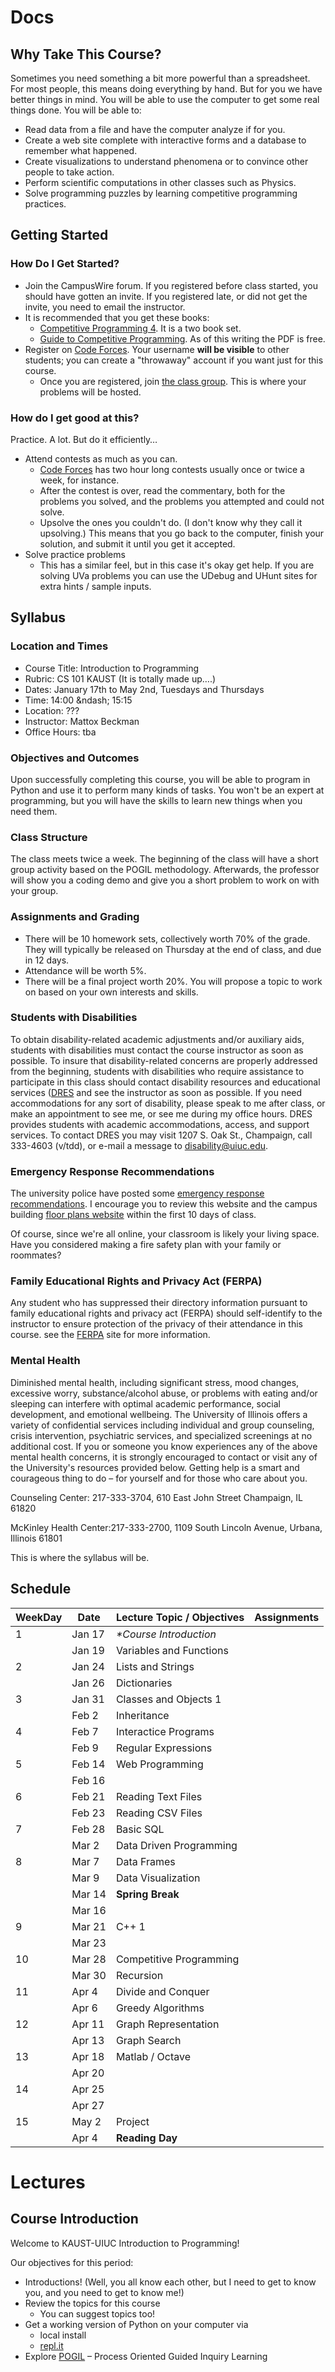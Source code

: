 #+HUGO_BASE_DIR: .
#+MACRO: uva @@hugo:{{<UVa2 number="$1" >}}@@


* Docs
:PROPERTIES:
:HUGO_SECTION: docs
:EXPORT_HUGO_SECTION: docs
:END:

** Why Take This Course?
:PROPERTIES:
:EXPORT_FILE_NAME: why-take-this-course
:EXPORT_HUGO_CUSTOM_FRONT_MATTER: :weight 1 :date 2022-08-22 :publishdate 2022-07-01
:END:

Sometimes you need something a bit more powerful than a spreadsheet.  For most people, this means doing everything by hand.  But for you we have better things in mind.
You will be able to use the computer to get some real things done.  You will be able to:

- Read data from a file and have the computer analyze if for you.
- Create a web site complete with interactive forms and a database to remember what happened.
- Create visualizations to understand phenomena or to convince other people to take action.
- Perform scientific computations in other classes such as Physics.
- Solve programming puzzles by learning competitive programming practices.

** Getting Started
:PROPERTIES:
:EXPORT_FILE_NAME: getting-started
:EXPORT_HUGO_CUSTOM_FRONT_MATTER: :weight 2 :date 2022-08-22 :publishdate 2022-07-01
:END:

*** How Do I Get Started?

  - Join the CampusWire forum.  If you registered before class started, you should have gotten an invite.  If you registered late,
    or did not get the invite, you need to email the instructor.
  - It is recommended that you get these books:
    - [[https://cpbook.net][Competitive Programming 4]].  It is a two book set.
    - [[https://link.springer.com/book/10.1007/978-3-319-72547-5][Guide to Competitive Programming]].  As of this writing the PDF is free.
  - Register on [[https://codeforces.com][Code Forces]].  Your username *will be visible* to other students; you can create a "throwaway"
    account if you want just for this course.
    - Once you are registered, join [[https://codeforces.com/group/PHxDiFeaeq/contests][the class group]].  This is where your problems
      will be hosted.

*** How do I get good at this?

Practice.  A lot.  But do it efficiently...

  - Attend contests as much as you can.
    - [[https://codeforces.com][Code Forces]] has two hour long contests usually once or twice a week, for instance.
    - After the contest is over, read the commentary, both for the problems you solved, and the problems you attempted and could not solve.
    - Upsolve the ones you couldn't do.  (I don't know why they call it upsolving.)  This means that you go back to the computer, finish
      your solution, and submit it until you get it accepted.
  - Solve practice problems
    - This has a similar feel, but in this case it's okay get help.  If you are solving UVa problems you can use the UDebug and UHunt
      sites for extra hints / sample inputs.

** Syllabus
:PROPERTIES:
:EXPORT_FILE_NAME: syllabus
:EXPORT_HUGO_CUSTOM_FRONT_MATTER: :weight 3 :date 2022-08-22 :publishdate 2022-07-01
:END:

*** Location and Times

  - Course Title: Introduction to Programming
  - Rubric: CS 101 KAUST  (It is totally made up....)
  - Dates: January 17th to May 2nd, Tuesdays and Thursdays
  - Time: 14:00 &ndash; 15:15
  - Location: ???
  - Instructor: Mattox Beckman
  - Office Hours: tba

*** Objectives and Outcomes

Upon successfully completing this course, you will be able to program in Python and use it to perform many kinds of tasks.
You won't be an expert at programming, but you will have the skills to learn new things when you need them.

*** Class Structure

The class meets twice a week.  The beginning of the class will have a short group activity based on the POGIL methodology.
Afterwards, the professor will show you a coding demo and give you a short problem to work on with your group.

*** Assignments and Grading

- There will be 10 homework sets, collectively worth 70% of the grade.  They will typically be released on Thursday at the end of class,
  and due in 12 days.
- Attendance will be worth 5%.
- There will be a final project worth 20%.  You will propose a topic to work on based on your own interests and skills.

*** Students with Disabilities

To obtain disability-related academic adjustments and/or auxiliary aids,
students with disabilities must contact the course instructor as soon as
possible. To insure that disability-related concerns are properly
addressed from the beginning, students with disabilities who require
assistance to participate in this class should contact disability
resources and educational services
([[https://www.disability.illinois.edu/)][DRES]] and see the instructor
as soon as possible. If you need accommodations for any sort of
disability, please speak to me after class, or make an appointment to
see me, or see me during my office hours. DRES provides students with
academic accommodations, access, and support services. To contact DRES
you may visit 1207 S. Oak St., Champaign, call 333-4603 (v/tdd), or
e-mail a message to [[mailto:disability@uiuc.edu][disability@uiuc.edu]].

*** Emergency Response Recommendations

The university police have posted some [[http://police.illinois.edu/emergency/][emergency response recommendations]]. I
encourage you to review this website and the campus building
[[http://police.illinois.edu/emergency-preparedness/building-emergency-action-plans/][floor plans website]]
within the first 10 days of class.

Of course, since we're all online, your classroom is likely your living space.  Have you considered making
a fire safety plan with your family or roommates?

*** Family Educational Rights and Privacy Act (FERPA)


Any student who has suppressed their directory information pursuant to family
educational rights and privacy act (FERPA) should self-identify to the
instructor to ensure protection of the privacy of their attendance in this
course. see the [[http://registrar.illinois.edu/ferpa][FERPA]] site for more information.

*** Mental Health

Diminished mental health, including significant stress, mood changes, excessive
worry, substance/alcohol abuse, or problems with eating and/or sleeping can
interfere with optimal academic performance, social development, and emotional
wellbeing. The University of Illinois offers a variety of confidential services
including individual and group counseling, crisis intervention, psychiatric
services, and specialized screenings at no additional cost. If you or someone
you know experiences any of the above mental health concerns, it is strongly
encouraged to contact or visit any of the University's resources provided below.
Getting help is a smart and courageous thing to do -- for yourself and for those
who care about you.

Counseling Center: 217-333-3704, 610 East John Street Champaign, IL 61820

McKinley Health Center:217-333-2700, 1109 South Lincoln Avenue, Urbana, Illinois 61801

This is where the syllabus will be.

** Schedule
:PROPERTIES:
:EXPORT_FILE_NAME: schedule
:EXPORT_HUGO_CUSTOM_FRONT_MATTER: :weight 4
:END:

| WeekDay | Date   | Lecture Topic / Objectives | Assignments |
|---------+--------+----------------------------+-------------|
|       1 | Jan 17 | [[*Course Introduction]]       |             |
|         | Jan 19 | Variables and Functions    |             |
|---------+--------+----------------------------+-------------|
|       2 | Jan 24 | Lists and Strings          |             |
|         | Jan 26 | Dictionaries               |             |
|---------+--------+----------------------------+-------------|
|       3 | Jan 31 | Classes and Objects 1      |             |
|         | Feb 2  | Inheritance                |             |
|---------+--------+----------------------------+-------------|
|       4 | Feb 7  | Interactice Programs       |             |
|         | Feb 9  | Regular Expressions        |             |
|---------+--------+----------------------------+-------------|
|       5 | Feb 14 | Web Programming            |             |
|         | Feb 16 |                            |             |
|---------+--------+----------------------------+-------------|
|       6 | Feb 21 | Reading Text Files         |             |
|         | Feb 23 | Reading CSV Files          |             |
|---------+--------+----------------------------+-------------|
|       7 | Feb 28 | Basic SQL                  |             |
|         | Mar 2  | Data Driven Programming    |             |
|---------+--------+----------------------------+-------------|
|       8 | Mar 7  | Data Frames                |             |
|         | Mar 9  | Data Visualization         |             |
|---------+--------+----------------------------+-------------|
|         | Mar 14 | *Spring Break*             |             |
|         | Mar 16 |                            |             |
|---------+--------+----------------------------+-------------|
|       9 | Mar 21 | C++ 1                      |             |
|         | Mar 23 |                            |             |
|---------+--------+----------------------------+-------------|
|      10 | Mar 28 | Competitive Programming    |             |
|         | Mar 30 | Recursion                  |             |
|---------+--------+----------------------------+-------------|
|      11 | Apr 4  | Divide and Conquer         |             |
|         | Apr 6  | Greedy Algorithms          |             |
|---------+--------+----------------------------+-------------|
|      12 | Apr 11 | Graph Representation       |             |
|         | Apr 13 | Graph Search               |             |
|---------+--------+----------------------------+-------------|
|      13 | Apr 18 | Matlab / Octave            |             |
|         | Apr 20 |                            |             |
|---------+--------+----------------------------+-------------|
|      14 | Apr 25 |                            |             |
|         | Apr 27 |                            |             |
|---------+--------+----------------------------+-------------|
|      15 | May 2  | Project                    |             |
|         | Apr 4  | *Reading Day*              |             |
|---------+--------+----------------------------+-------------|

* Lectures
:PROPERTIES:
:HUGO_SECTION: lectures
:EXPORT_HUGO_SECTION: lectures
:END:

** Template :noexport:
:PROPERTIES:
:ID:
:EXPORT_FILE_NAME: template
:END:

*** Synopsis

*** Slides

** Course Introduction
:PROPERTIES:
:ID:       a31c5d8b-eada-4117-96d7-ffcf4a7f5838
:EXPORT_FILE_NAME: course-introduction
:END:

Welcome to KAUST-UIUC Introduction to Programming!

Our objectives for this period:

- Introductions!  (Well, you all know each other, but I need to get to know you, and you need to get to know me!)
- Review the topics for this course
  - You can suggest topics too!
- Get a working version of Python on your computer via
  - local install
  - [[https://replit.com][repl.it]]
- Explore [[https://pogil.org][POGIL]] -- Process Oriented Guided Inquiry Learning


* End :noexport:
;; Local Variables:
;; eval: (org-link-set-parameters "class" :export #'my-org-export-class-link)
;; End:
